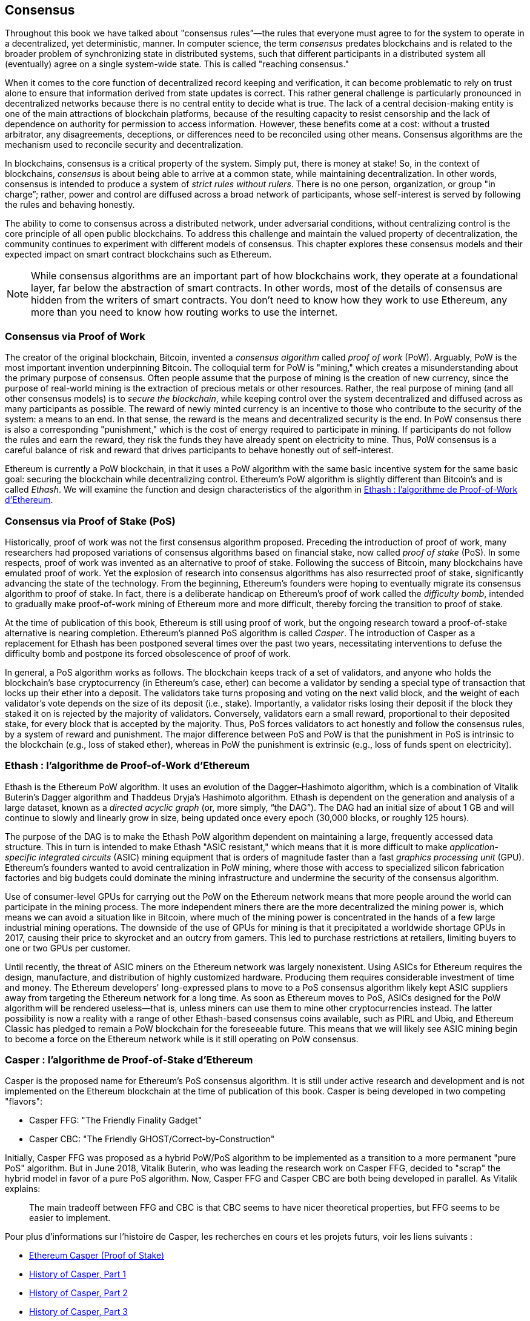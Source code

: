 [[consensus]]
== Consensus

((("consensus", id="ix_14consensus-asciidoc0", range="startofrange")))Throughout this book we have talked about "consensus rules&#x201d;&#x2014;the rules that everyone must agree to for the system to operate in a decentralized, yet deterministic, manner. In computer science, the term _consensus_ predates blockchains and is related to the broader problem of synchronizing state in distributed systems, such that different participants in a distributed system all (eventually) agree on a single system-wide state. This is called "reaching consensus."

When it comes to the core function of decentralized record keeping and verification, it can become problematic to rely on trust alone to ensure that information derived from state updates is correct. This rather general challenge is particularly pronounced in decentralized networks because there is no central entity to decide what is true. The lack of a central decision-making entity is one of the main attractions of blockchain platforms, because of the resulting capacity to resist censorship and the lack of dependence on authority for permission to access information. However, these benefits come at a cost: without a trusted arbitrator, any disagreements, deceptions, or differences need to be reconciled using other means. Consensus algorithms are the  mechanism used to reconcile security and decentralization.

In blockchains, consensus is a critical property of the system. Simply put, there is money at stake! So, in the context of blockchains, _consensus_ is about being able to arrive at a common state, while maintaining decentralization. In other words, consensus is intended to produce a system of _strict rules without rulers_. There is no one person, organization, or group pass:["in charge&#x201d;;] rather, power and control are diffused across a broad network of participants, whose self-interest is served by following the rules and behaving honestly.

The ability to come to consensus across a distributed network, under adversarial conditions, without centralizing control is the core principle of all open public blockchains. To address this challenge and maintain the valued property of decentralization, the community continues to experiment with different models of consensus. This chapter explores these consensus models and their expected impact on smart contract blockchains such as Ethereum.

[NOTE]
====
While consensus algorithms are an important part of how blockchains work, they operate at a foundational layer, far below the abstraction of smart contracts. In other words, most of the details of consensus are hidden from the writers of smart contracts. You don't need to know how they work to use Ethereum, any more than you need to know how routing works to use the internet.
====

=== Consensus via Proof of Work

((("consensus","via proof of work")))((("proof of work (PoW)","consensus via")))The creator of the original blockchain, Bitcoin, invented a _consensus algorithm_ called _proof of work_ (PoW). Arguably, PoW is the most important invention underpinning Bitcoin. The colloquial term for PoW is "mining," which creates a misunderstanding about the primary purpose of consensus. Often people assume that the purpose of mining is the creation of new currency, since the purpose of real-world mining is the extraction of precious metals or other resources. Rather, the real purpose of mining (and all other consensus models) is to _secure the blockchain_, while keeping control over the system decentralized and diffused across as many participants as possible. The reward of newly minted currency is an incentive to those who contribute to the security of the system: a means to an end. In that sense, the reward is the means and decentralized security is the end. In PoW consensus there is also a corresponding "punishment," which is the cost of energy required to participate in mining. If participants do not follow the rules and earn the reward, they risk the funds they have already spent on electricity to mine. Thus, PoW consensus is a careful balance of risk and reward that drives participants to behave honestly out of self-interest.

Ethereum is currently a PoW blockchain, in that it uses a PoW algorithm with the same basic incentive system for the same basic goal: securing the blockchain while decentralizing control. Ethereum's PoW algorithm is slightly different than Bitcoin's and is called _Ethash_. We will examine the function and design characteristics of the algorithm in <<ethash>>.

=== Consensus via Proof of Stake (PoS)

((("consensus","via proof of stake")))((("proof of stake (PoS)","consensus via")))Historically, proof of work was not the first consensus algorithm proposed. Preceding the introduction of proof of work, many researchers had proposed variations of consensus algorithms based on financial stake, now called _proof of stake_ (PoS). In some respects, proof of work was invented as an alternative to proof of stake. Following the success of Bitcoin, many blockchains have emulated proof of work. Yet the explosion of research into consensus algorithms has also resurrected proof of stake, significantly advancing the state of the technology. From the beginning, Ethereum's founders were hoping to eventually migrate its consensus algorithm to proof of stake. In fact, there is a deliberate handicap on Ethereum's proof of work called the _difficulty bomb_, intended to gradually make proof-of-work mining of Ethereum more and more difficult, thereby forcing the transition to proof of stake.

At the time of publication of this book, Ethereum is still using proof of work, but the ongoing research toward a proof-of-stake alternative is nearing completion. Ethereum's planned PoS algorithm is called _Casper_. The introduction of Casper as a replacement for Ethash has been postponed several times over the past two years, necessitating interventions to defuse the difficulty bomb and postpone its forced obsolescence of proof of work.

In general, a PoS algorithm works as follows. The blockchain keeps track of a set of validators, and anyone who holds the blockchain's base cryptocurrency (in Ethereum's case, ether) can become a validator by sending a special type of transaction that locks up their ether into a deposit. The validators take turns proposing and voting on the next valid block, and the weight of each validator's vote depends on the size of its deposit (i.e., stake). Importantly, a validator risks losing their deposit if the block they staked it on is rejected by the majority of validators. Conversely, validators earn a small reward, proportional to their deposited stake, for every block that is accepted by the majority. Thus, PoS forces validators to act honestly and follow the consensus rules, by a system of reward and punishment. The major difference between PoS and PoW is that the punishment in PoS is intrinsic to the blockchain (e.g., loss of staked ether), whereas in PoW the punishment is extrinsic (e.g., loss of funds spent on pass:[<span class="keep-together">electricity</span>]).

[[ethash]]
=== Ethash : l'algorithme de Proof-of-Work d'Ethereum

((("Buterin, Vitalik","and Dagger algorithm")))((("consensus","Ethash as Ethereum PoW algorithm")))((("Dagger-Hashimoto algorithm")))((("Ethash")))((("proof of work (PoW)","Ethash as Ethereum PoW algorithm")))Ethash is the Ethereum PoW algorithm. It uses an evolution of the Dagger–Hashimoto algorithm, which is a combination of Vitalik Buterin's Dagger algorithm and Thaddeus Dryja's Hashimoto algorithm. ((("DAG (directed acyclic graph)")))((("directed acyclic graph (DAG)")))Ethash is dependent on the generation and analysis of a large dataset, known as a _directed acyclic graph_ (or, more simply, &#x201c;the DAG&#x201d;). The DAG had an initial size of about 1 GB and will continue to slowly and linearly grow in size, being updated once every epoch (30,000 blocks, or roughly 125 hours).

The purpose of the DAG is to make the Ethash PoW algorithm dependent on maintaining a large, frequently accessed data structure. ((("application-specific integrated circuits (ASIC)")))((("ASIC (application-specific integrated circuits)")))((("graphics processing unit (GPU), mining and")))This in turn is intended to make Ethash "ASIC resistant," which means that it is more difficult to make _application-specific integrated circuits_ (ASIC) mining equipment that is orders of magnitude faster than a fast _graphics processing unit_ (GPU). Ethereum's founders wanted to avoid centralization in PoW mining, where those with access to specialized silicon fabrication factories and big budgets could dominate the mining infrastructure and undermine the security of the consensus algorithm.

Use of consumer-level GPUs for carrying out the PoW on the Ethereum network means that more people around the world can participate in the mining process. The more independent miners there are the more decentralized the mining power is, which means we can avoid a situation like in Bitcoin, where much of the mining power is concentrated in the hands of a few large industrial mining operations. The downside of the use of GPUs for mining is that it precipitated a worldwide shortage GPUs in 2017, causing their price to skyrocket and an outcry from gamers. This led to purchase restrictions at retailers, limiting buyers to one or two GPUs per customer.

Until recently, the threat of ASIC miners on the Ethereum network was largely nonexistent. Using ASICs for Ethereum requires the design, manufacture, and distribution of highly customized hardware. Producing them requires considerable investment of time and money. The Ethereum developers' long-expressed plans to move to a PoS consensus algorithm likely kept ASIC suppliers away from targeting the Ethereum network for a long time. As soon as Ethereum moves to PoS, ASICs designed for the PoW algorithm will be rendered useless—that is, unless miners can use them to mine other cryptocurrencies instead. The latter possibility is now a reality with a range of other Ethash-based consensus coins available, such as PIRL and Ubiq, and Ethereum Classic has pledged to remain a PoW blockchain for the foreseeable future. This means that we will likely see ASIC mining begin to become a force on the Ethereum network while is it still operating on PoW consensus.

=== Casper : l'algorithme de Proof-of-Stake d'Ethereum

((("Casper")))((("consensus","Casper as Ethereum PoS algorithm")))((("proof of stake (PoS)","Casper as Ethereum PoS algorithm")))Casper is the proposed name for Ethereum's PoS consensus algorithm. It is still under active research and development and is not implemented on the Ethereum blockchain at the time of publication of this book. ((("Casper CBC")))((("Casper FFG")))Casper is being developed in two competing "flavors":

* Casper FFG: "The Friendly Finality Gadget"
* Casper CBC: "The Friendly GHOST/Correct-by-Construction"

Initially, Casper FFG was proposed as a hybrid PoW/PoS algorithm to be implemented as a transition to a more permanent "pure PoS" algorithm. ((("Buterin, Vitalik","and Casper")))But in June 2018, Vitalik Buterin, who was leading the research work on Casper FFG, decided to "scrap" the hybrid model in favor of a pure PoS algorithm. Now, Casper FFG and Casper CBC are both being developed in parallel. As Vitalik explains:

____
The main tradeoff between FFG and CBC is that CBC seems to have nicer theoretical properties, but FFG seems to be easier to implement.
____

Pour plus d'informations sur l'histoire de Casper, les recherches en cours et les projets futurs, voir les liens suivants :

* http://bit.ly/2RO5HAl[Ethereum Casper (Proof of Stake)]
* http://bit.ly/2FlBojb[History of Casper, Part 1]
* http://bit.ly/2QyHiic[History of Casper, Part 2]
* http://bit.ly/2JWWFyt[History of Casper, Part 3]
* http://bit.ly/2FsaExI[History of Casper, Part 4]
* http://bit.ly/2PPhhOv[History of Casper, Part 5]

=== Principes de consensus

(((" consensus ", " principes de ")))) Les principes et hypothèses des algorithmes de consensus peuvent être mieux compris en se posant certaines questions :

* Qui peut changer le passé et comment? (Notion d'_immutabilité_.)
* Qui peut changer l'avenir et comment? (Notion de _finalité_.)
* Quel est le coût pour effectuer de tels changements?
* Dans quelle mesure peut-on procéder à ces changements de manière décentralisée ?
* Comment pourrai-je savoir si quelque chose a changé et comment les autres le sauront-ils ?

Les algorithmes de consensus évoluent rapidement, et tentent de répondre à ces questions grâce à de plus en plus d'innovations.

=== Controverse et concurrence

((("consensus","controversy and competition")))At this point you might be wondering: Why do we need so many different consensus algorithms? Which one works better? The answer to the latter question is at the center of the most exciting area of research in distributed systems of the past decade. It all boils down to what you consider "better&#x201d;&#x2014;which in the context of computer science is about assumptions, goals, and the unavoidable trade-offs.

It is likely that no  algorithm can optimize across all dimensions of the problem of decentralized consensus. When someone suggests that one consensus algorithm is "better" than the others, you should start asking questions that clarify: Better at what? Immutability, finality, decentralization, cost? There is no clear answer to these questions, at least not yet. Furthermore, the design of consensus algorithms is at the center of a multi-billion-dollar industry and generates enormous controversy and heated arguments. In the end, there might not be a "correct" answer, just as there might be different answers for different applications.

L'entière industrie de la blockchain est un laboratoire géant où ces questions sont éprouvées de manière contradictoire, avec des enjeux monétaires importants. Au final, l'histoire répondra à la polémique.

=== Conclusions

Ethereum's consensus algorithm is still in flux at the time of completion of this book. In a future edition, we will likely add more detail about Casper and other related technologies as these mature and are deployed on Ethereum. This chapter represents the end of our journey, completing _Mastering Ethereum_. Additional reference material follows in the appendixes. Thank you for reading this book, and congratulations on reaching the end!(((range="endofrange", startref="ix_14consensus-asciidoc0")))